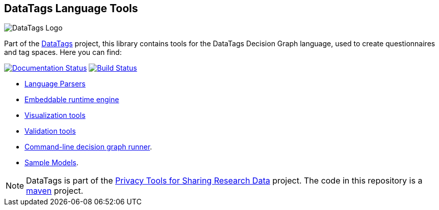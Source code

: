 ifndef::env-github[:icons: font]
ifdef::env-github[]
:status:
:outfilesuffix: .adoc
:caution-caption: :fire:
:important-caption: :exclamation:
:note-caption: :page_with_curl:
:tip-caption: :bulb:
:warning-caption: :warning:
endif::[]
== DataTags Language Tools

image:DOCS/datatags-logo-large.png[DataTags Logo]

Part of the http://datatags.org[DataTags] project, this library contains
tools for the DataTags Decision Graph language, used to create
questionnaires and tag spaces. Here you can find:

http://datatagginglibrary.readthedocs.io/[image:http://readthedocs.org/projects/datatagginglibrary/badge/?version=latest[Documentation
Status]]
https://travis-ci.org/IQSS/DataTaggingLibrary[image:https://travis-ci.org/IQSS/DataTaggingLibrary.svg?branch=develop[Build
Status]]

* link:src/edu/harvard/iq/datatags/parser[Language Parsers]
* link:src/edu/harvard/iq/datatags/runtime/RuntimeEngine.java[Embeddable
runtime engine]
* link:src/edu/harvard/iq/datatags/visualizers/graphviz[Visualization
tools]
* link:src/edu/harvard/iq/datatags/tools[Validation tools]
* link:src/edu/harvard/iq/datatags/mains/DecisionGraphCliRunner.java[Command-line
decision graph runner].
* link:WORK/policy-models[Sample Models].

[NOTE]
DataTags is part of the http://privacytools.seas.harvard.edu[Privacy
Tools for Sharing Research Data] project. The code in this repository is
a http://maven.apache.org[maven] project.
